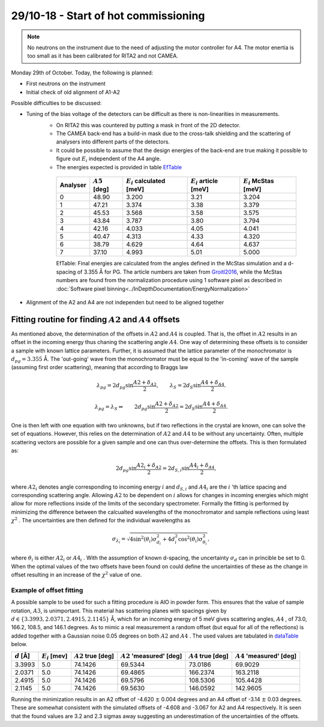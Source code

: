 29/10-18 - Start of hot commissioning
^^^^^^^^^^^^^^^^^^^^^^^^^^^^^^^^^^^^^

.. note::
    No neutrons on the instrument due to the need of adjusting the motor controller for A4. The motor enertia is too small as it has been calibrated for RITA2 and not CAMEA. 

Monday 29th of October.
Today, the following is planned:

- First neutrons on the instrument
- Initial check of old alignment of A1-A2

Possible difficulties to be discussed:

- Tuning of the bias voltage of the detectors can be difficult as there is non-linearities in measurements.
    - On RITA2 this was countered by putting a mask in front of the 2D detector.
    - The CAMEA back-end has a build-in mask due to the cross-talk shielding and the scattering of analysers into different parts of the detectors.
    - It could be possible to assume that the design energies of the back-end are true making it possible to figure out :math:`E_i` independent of the A4 angle.
    - The energies expected is provided in table EfTable_

    
    .. _EfTable: 


        +----------+------------------+------------------------------+---------------------------+--------------------------+
        | Analyser | :math:`A5` [deg] | :math:`E_i` calculated [meV] | :math:`E_i` article [meV] | :math:`E_i` McStas [meV] |
        +==========+==================+==============================+===========================+==========================+
        | 0        | 48.90            | 3.200                        | 3.21                      | 3.204                    |
        +----------+------------------+------------------------------+---------------------------+--------------------------+
        | 1        | 47.21            | 3.374                        | 3.38                      | 3.379                    |
        +----------+------------------+------------------------------+---------------------------+--------------------------+
        | 2        | 45.53            | 3.568                        | 3.58                      | 3.575                    |
        +----------+------------------+------------------------------+---------------------------+--------------------------+
        | 3        | 43.84            | 3.787                        | 3.80                      | 3.794                    |
        +----------+------------------+------------------------------+---------------------------+--------------------------+
        | 4        | 42.16            | 4.033                        | 4.05                      | 4.041                    |
        +----------+------------------+------------------------------+---------------------------+--------------------------+
        | 5        | 40.47            | 4.313                        | 4.33                      | 4.320                    |
        +----------+------------------+------------------------------+---------------------------+--------------------------+
        | 6        | 38.79            | 4.629                        | 4.64                      | 4.637                    |
        +----------+------------------+------------------------------+---------------------------+--------------------------+
        | 7        | 37.10            | 4.993                        | 5.01                      | 5.000                    |
        +----------+------------------+------------------------------+---------------------------+--------------------------+

        EfTable: Final energies are calculated from the angles defined in the McStas simulation and a d-spacing of 3.355 Å for PG. The article numbers are taken from Groitl2016_, while the McStas numbers are found from the normalization procedure using 1 software pixel as described in :doc:`Software pixel binning<../InDepthDocumentation/EnergyNormalization>` 

- Alignment of the A2 and A4 are not independen but need to be aligned together


.. _Groitl2016: Review of Scientific Instruments, Groitl, F et al. ; CAMEA - A novel multiplexing analyzer for neutron spectroscopy; 2016


Fitting routine for finding :math:`A2` and :math:`A4` offsets
-------------------------------------------------------------

As mentioned above, the determination of the offsets in :math:`A2` and :math:`A4` is coupled. That is, the offset in :math:`A2` results in an offset in the incoming energy thus chaning the scattering angle :math:`A4`. One way of determining these offsets is to consider a sample with known lattice parameters. Further, it is assumed that the lattice parameter of the monochromator is :math:`d_{pg}=3.355` Å. The 'out-going' wave from the monochromator must be equal to the 'in-coming' wave of the sample (assuming first order scattering), meaning that according to Braggs law

.. math::

    \lambda_{pg} = 2 d_{pg} \sin{\frac{A2+\delta_{A2}}{2}},\qquad \lambda_S = 2 d_S \sin{\frac{A4+\delta_{A4}}{2}}.

    \lambda_{pg} = \lambda_S \Rightarrow \qquad 2 d_{pg} \sin{\frac{A2+\delta_{A2}}{2}} = 2 d_S \sin{\frac{A4+\delta_{A4}}{2}}.

One is then left with one equation with two unknowns, but if two reflections in the crystal are known, one can solve the set of equations. However, this relies on the determination of :math:`A2` and :math:`A4` to be without any uncertainty. Often, multiple scattering vectors are possible for a given sample and one can thus over-determine the offsets. This is then formulated as:

.. math::

    \qquad 2 d_{pg} \sin{\frac{A2_i+\delta_{A2}}{2}} = 2 d_{S,i} \sin{\frac{A4_i+\delta_{A4}}{2}},

where :math:`A2_i` denotes angle corresponding to incoming energy :math:`i` and :math:`d_{S,i}` and :math:`A4_i` are the :math:`i` 'th lattice spacing and corresponding scattering angle. Allowing :math:`A2` to be dependent on :math:`i` allows for changes in incoming energies which might allow for more reflections inside of the limits of the secondary spectrometer. Formally the fitting is performed by minimizing the difference between the calcualted wavelengths of the monochromator and sample reflections using least :math:`\chi^2` . The uncertainties are then defined for the individual wavelengths as

.. math::

    \sigma_{\lambda_i} = \sqrt{4\sin^2(\theta_i)\sigma_{d_i}^2+4d_i^2\cos^2(\theta_i)\sigma_{\theta_i}^2},

where :math:`\theta_i` is either :math:`A2_i` or :math:`A4_i` . With the assumption of known d-spacing, the uncertainty :math:`\sigma_d` can in princible be set to 0. When the optimal values of the two offsets have been found on could define the uncertainties of these as the change in offset resulting in an increase of the :math:`\chi^2` value of one. 

Example of offset fitting
.........................

A possible sample to be used for such a fitting procedure is AlO in powder form. This ensures that the value of sample rotation, :math:`A3`, is unimportant. This material has scattering planes with spacings given by :math:`d\in\{3.3993, 2.0371, 2.4915, 2.1145\}` Å, which for an incoming energy of 5 meV gives scattering angles, :math:`A4` , of 73.0, 166.2, 108.5, and 146.1 degrees. As to mimic a real measurement a random offset (but equal for all of the reflections) is added together with a Gaussian noise 0.05 degrees on both :math:`A2` and :math:`A4` . The used values are tabulated in dataTable_ below. 


.. _dataTable:

+---------------+-------------------+-----------------------+-----------------------------+-----------------------+-----------------------------+
| :math:`d` [Å] | :math:`E_i` [mev] | :math:`A2` true [deg] | :math:`A2` 'measured' [deg] | :math:`A4` true [deg] | :math:`A4` 'measured' [deg] |
+===============+===================+=======================+=============================+=======================+=============================+
|        3.3993 |               5.0 |               74.1426 |                     69.5344 |               73.0186 |                     69.9029 |
+---------------+-------------------+-----------------------+-----------------------------+-----------------------+-----------------------------+
|        2.0371 |               5.0 |               74.1426 |                     69.4865 |              166.2374 |                    163.2118 |
+---------------+-------------------+-----------------------+-----------------------------+-----------------------+-----------------------------+
|        2.4915 |               5.0 |               74.1426 |                     69.5796 |              108.5306 |                    105.4428 |
+---------------+-------------------+-----------------------+-----------------------------+-----------------------+-----------------------------+
|        2.1145 |               5.0 |               74.1426 |                     69.5630 |              146.0592 |                    142.9605 |
+---------------+-------------------+-----------------------+-----------------------------+-----------------------+-----------------------------+

Running the minimization results in an A2 offset of -4.620 :math:`\pm` 0.004 degrees and an A4 offset of -3.14 :math:`\pm` 0.03 degrees. These are somewhat consistent with the simulated offsets of -4.608 and -3.067 for A2 and A4 respectively. It is seen that the found values are 3.2 and 2.3 sigmas away suggesting an underestimation of the uncertainties of the offsets.  

